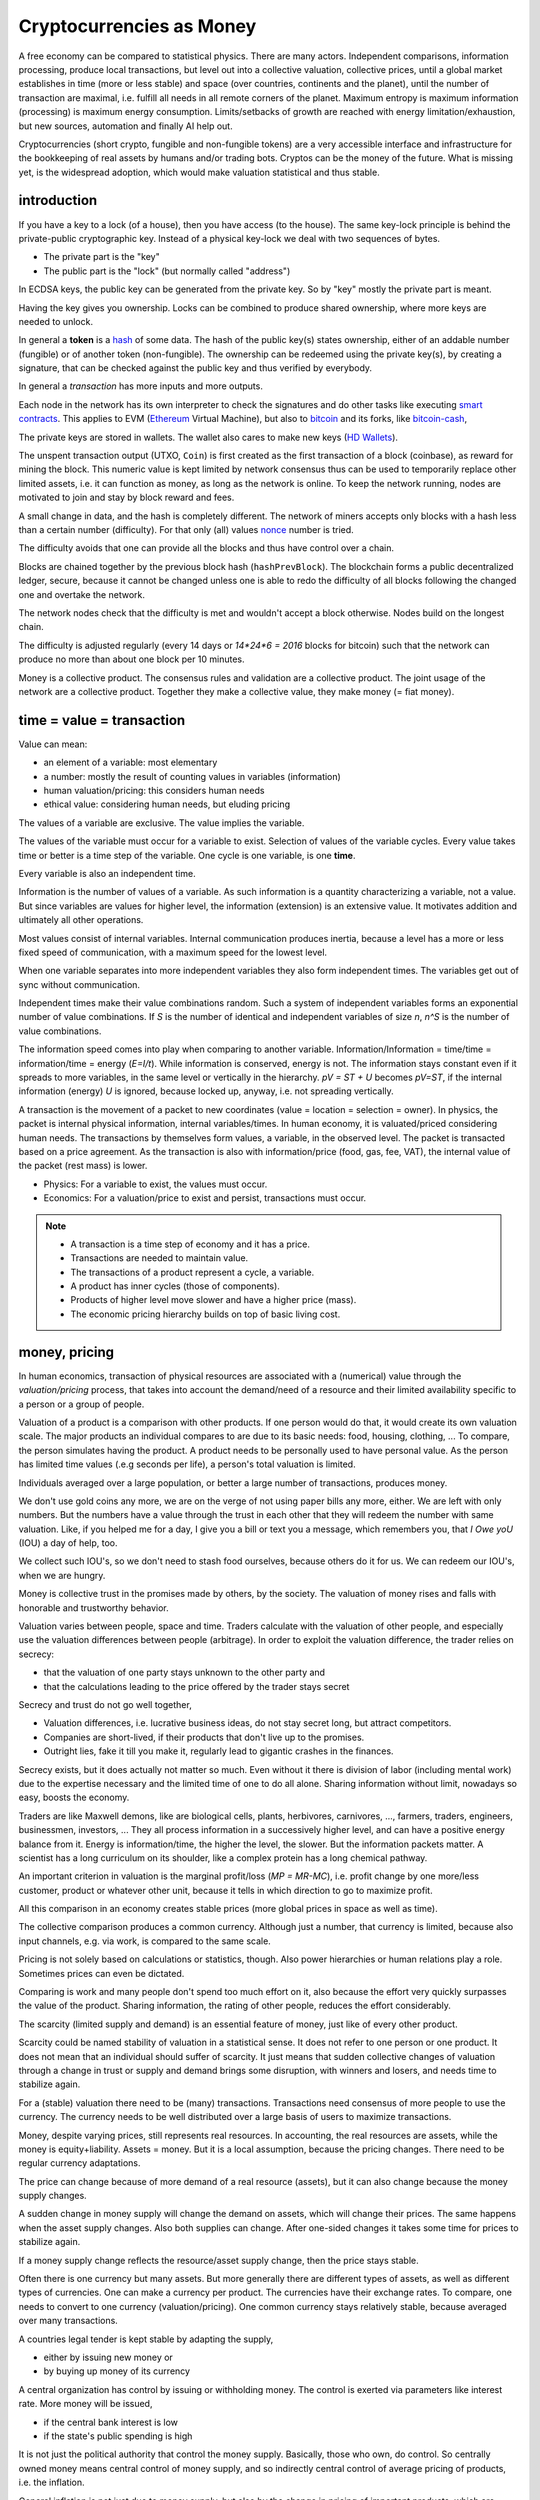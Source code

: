 .. _`exchanges`: https://bitcoin.org/en/exchanges
.. _`forks`: https://en.wikipedia.org/wiki/List_of_bitcoin_forks
.. _`genesis`: https://en.bitcoin.it/wiki/Genesis_block
.. _`protocol`: https://en.bitcoin.it/wiki/Protocol_documentation
.. _`bitcoin-cash-node`: https://github.com/bitcoin-cash-node/bitcoin-cash-node
.. _`bitcoin-core`: https://github.com/bitcoin/bitcoin
.. _`ethereum`: https://ethereum.org/en/
.. _`trapdoor`: https://en.wikipedia.org/wiki/Trapdoor_function
.. _`transaction`: https://en.bitcoin.it/wiki/Transaction
.. _`derivation path`: https://learnmeabitcoin.com/technical/derivation-paths
.. _`wallet`: https://walletsrecovery.org/
.. _`queried with a key hash`: https://bitcoin.stackexchange.com/questions/88551/how-to-search-for-txs-using-only-the-publickey-linked-to-those-txs
.. _`p2sh`: https://en.bitcoin.it/wiki/Pay_to_script_hash
.. _`zmq`: https://github.com/bitcoin/bitcoin/blob/master/doc/zmq.md
.. _`libblkmaker`: https://github.com/bitcoin/libblkmaker
.. _`getblocktemplate`: https://en.bitcoin.it/wiki/Getblocktemplate
.. _`ASIC`: https://en.bitcoin.it/wiki/ASIC
.. _`Nonce`: https://en.bitcoin.it/wiki/Nonce
.. _`POW`: https://en.bitcoin.it/wiki/Proof_of_work
.. _`network`: https://developer.bitcoin.org/devguide/p2p_network.html
.. _`bitcoin-from-cli`: https://github.com/BlockchainCommons/Learning-Bitcoin-from-the-Command-Line
.. _`RPC`: https://en.wikipedia.org/wiki/Remote_procedure_call
.. _`hash`: https://en.wikipedia.org/wiki/Hash_function
.. _`bitcoin`: https://github.com/bitcoin/bitcoin
.. _`bitcoin-cash`: https://gitlab.com/bitcoin-cash-node/bitcoin-cash-node.git
.. _`binary-to-text`: https://en.wikipedia.org/wiki/Binary-to-text_encoding
.. _`P2PKH`: https://en.bitcoinwiki.org/wiki/Pay-to-Pubkey_Hash
.. _`cryptography`: https://en.wikipedia.org/wiki/Public-key_cryptography
.. _`secp256k1`: https://en.bitcoin.it/wiki/Secp256k1
.. _`HD Wallets`: https://en.bitcoin.it/wiki/BIP_0032
.. _`sharding`: https://eth.wiki/sharding/Sharding-FAQs
.. _`header`: https://developer.bitcoin.org/reference/block_chain.html
.. _`EIP-20`: https://eips.ethereum.org/EIPS/eip-20
.. _`EIP-721`: NFT non-fungible token: https://eips.ethereum.org/EIPS/eip-721
.. _`DAO`: https://en.wikipedia.org/wiki/Decentralized_autonomous_organization
.. _`DEFI`: https://en.wikipedia.org/wiki/Decentralized_autonomous_organization
.. _`opensea`: https://opensea.io
.. _`bips`: https://github.com/bitcoin/bips
.. _`smart contracts`: https://en.wikipedia.org/wiki/Smart_contract
.. _`13000 listening nodes`: https://en.bitcoin.it/wiki/Clearing_Up_Misconceptions_About_Full_Nodes
.. _`scalability`: https://en.bitcoin.it/wiki/Scalability_FAQ

#########################
Cryptocurrencies as Money
#########################

A free economy can be compared to statistical physics.
There are many actors.
Independent comparisons, information processing,
produce local transactions, but level out into
a collective valuation, collective prices,
until a global market establishes
in time (more or less stable) and space (over countries, continents and the planet),
until the number of transaction are maximal,
i.e. fulfill all needs in all remote corners of the planet.
Maximum entropy is maximum information (processing) is maximum energy consumption.
Limits/setbacks of growth are reached with energy limitation/exhaustion,
but new sources, automation and finally AI help out.

Cryptocurrencies (short crypto, fungible and non-fungible tokens) are a very accessible interface and infrastructure
for the bookkeeping of real assets by humans and/or trading bots.
Cryptos can be the money of the future.
What is missing yet, is the widespread adoption,
which would make valuation statistical and thus stable.

.. {introduction}

introduction
============

If you have a key to a lock (of a house), then you have access (to the house).
The same key-lock principle is behind the private-public cryptographic key.
Instead of a physical key-lock we deal with two sequences of bytes.

- The private part is the "key"
- The public part is the "lock" (but normally called "address")

In ECDSA keys, the public key can be generated from the private key.
So by "key" mostly the private part is meant.

Having the key gives you ownership.
Locks can be combined to produce shared ownership,
where more keys are needed to unlock.

In general a **token** is a `hash`_ of some data.
The hash of the public key(s) states ownership,
either of an addable number (fungible) or of another token (non-fungible).
The ownership can be redeemed using the private key(s),
by creating a signature,
that can be checked against the public key and thus verified by everybody.

In general a *transaction* has more inputs and more outputs.

Each node in the network has its own interpreter
to check the signatures
and do other tasks like executing `smart contracts`_.
This applies to EVM (`Ethereum`_ Virtual Machine),
but also to `bitcoin`_ and its forks, like `bitcoin-cash`_, 

The private keys are stored in wallets.
The wallet also cares to make new keys (`HD Wallets`_).

The unspent transaction output (UTXO, ``Coin``)
is first created as the first transaction of a block (coinbase),
as reward for mining the block.
This numeric value is kept limited by network consensus
thus can be used to temporarily replace other limited assets,
i.e. it can function as money, as long as the network is online.
To keep the network running,
nodes are motivated to join and stay by block reward and fees.

A small change in data, and the hash is completely different.
The network of miners accepts only blocks with a hash less than a certain number (difficulty).
For that only (all) values `nonce`_ number is tried.

The difficulty avoids that one can provide all the blocks and thus have control over a chain.

Blocks are chained together by the previous block hash (``hashPrevBlock``).
The blockchain forms a public decentralized ledger, secure, because
it cannot be changed unless one is able to
redo the difficulty of all blocks following the changed one and overtake the network.

The network nodes check that the difficulty is met and wouldn't accept a block otherwise.
Nodes build on the longest chain.

The difficulty is adjusted regularly (every 14 days or `14*24*6 = 2016` blocks for bitcoin)
such that the network can produce no more than about one block per 10 minutes.

Money is a collective product.
The consensus rules and validation are a collective product.
The joint usage of the network are a collective product.
Together they make a collective value, they make money (= fiat money).

.. {time = value = transaction}

time = value = transaction
==========================

Value can mean:

- an element of a variable: most elementary
- a number: mostly the result of counting values in variables (information)
- human valuation/pricing: this considers human needs
- ethical value: considering human needs, but eluding pricing

The values of a variable are exclusive.
The value implies the variable.

The values of the variable must occur for a variable to exist.
Selection of values of the variable cycles.
Every value takes time or better is a time step of the variable.
One cycle is one variable, is one **time**.

Every variable is also an independent time.

Information is the number of values of a variable.
As such information is a quantity characterizing a variable, not a value.
But since variables are values for higher level,
the information (extension) is an extensive value.
It motivates addition and ultimately all other operations.

Most values consist of internal variables.
Internal communication produces inertia, because
a level has a more or less fixed speed of communication,
with a maximum speed for the lowest level.

When one variable separates into more independent variables
they also form independent times.
The variables get out of sync without communication.

Independent times make their value combinations random.
Such a system of independent variables
forms an exponential number of value combinations.
If `S` is the number of identical and independent variables of size `n`,
`n^S` is the number of value combinations.

The information speed comes into play when comparing to another variable.
Information/Information = time/time = information/time = energy
(`E=I/t`).
While information is conserved, energy is not.
The information stays constant even if it spreads to more variables,
in the same level or vertically in the hierarchy.
`pV = ST + U` becomes `pV=ST`,
if the internal information (energy) `U` is ignored,
because locked up, anyway, i.e. not spreading vertically.

A transaction is the movement of a packet to new coordinates
(value = location = selection = owner).
In physics, the packet is internal physical information, internal variables/times.
In human economy, it is valuated/priced considering human needs.
The transactions by themselves form values, a variable, in the observed level.
The packet is transacted based on a price agreement.
As the transaction is also with information/price (food, gas, fee, VAT),
the internal value of the packet (rest mass) is lower.

- Physics:
  For a variable to exist, the values must occur.
- Economics:
  For a valuation/price to exist and persist,
  transactions must occur.

.. note::

  - A transaction is a time step of economy and it has a price.
  - Transactions are needed to maintain value.
  - The transactions of a product represent a cycle, a variable.
  - A product has inner cycles (those of components).
  - Products of higher level move slower and have a higher price (mass).
  - The economic pricing hierarchy builds on top of basic living cost.

.. {money, pricing}

money, pricing
==============

In human economics,
transaction of physical resources are associated with a (numerical) value
through the *valuation/pricing* process,
that takes into account the demand/need of a resource
and their limited availability specific to a person or a group of people.

Valuation of a product is a comparison with other products.
If one person would do that, it would create its own valuation scale.
The major products an individual compares to are due to its basic needs:
food, housing, clothing, ...
To compare, the person simulates having the product.
A product needs to be personally used to have personal value.
As the person has limited time values (.e.g seconds per life),
a person's total valuation is limited.

Individuals averaged over a large population,
or better a large number of transactions,
produces money.

We don't use gold coins any more,
we are on the verge of not using paper bills any more, either.
We are left with only numbers.
But the numbers have a value through the trust in each other
that they will redeem the number with same valuation.
Like, if you helped me for a day,
I give you a bill or text you a message,
which remembers you, that *I Owe yoU* (IOU) a day of help, too.

We collect such IOU's,
so we don't need to stash food ourselves,
because others do it for us.
We can redeem our IOU's, when we are hungry.

Money is collective trust in the promises made by others, by the society.
The valuation of money rises and falls with honorable and trustworthy behavior.

Valuation varies between people, space and time.
Traders calculate with the valuation of other people,
and especially use the valuation differences between people (arbitrage).
In order to exploit the valuation difference,
the trader relies on secrecy:

- that the valuation of one party stays unknown to the other party and
- that the calculations leading to the price offered by the trader stays secret

Secrecy and trust do not go well together,

- Valuation differences, i.e. lucrative business ideas,
  do not stay secret long, but attract competitors.
- Companies are short-lived,
  if their products that don't live up to the promises.
- Outright lies, fake it till you make it,
  regularly lead to gigantic crashes in the finances.

Secrecy exists,
but it does actually not matter so much.
Even without it there is division of labor
(including mental work)
due to the expertise necessary and
the limited time of one to do all alone.
Sharing information without limit, nowadays so easy,
boosts the economy.

Traders are like Maxwell demons,
like are biological cells, plants, herbivores, carnivores, ...,
farmers, traders, engineers, businessmen, investors, ...
They all process information in a successively higher level,
and can have a positive energy balance from it.
Energy is information/time, the higher the level, the slower.
But the information packets matter.
A scientist has a long curriculum on its shoulder,
like a complex protein has a long chemical pathway.

An important criterion in valuation is the marginal profit/loss (`MP = MR-MC`),
i.e. profit change by one more/less customer, product or whatever other unit,
because it tells in which direction to go to maximize profit.

All this comparison in an economy creates stable prices
(more global prices in space as well as time).

The collective comparison produces a common currency.
Although just a number, that currency is limited,
because also input channels, e.g. via work, is compared to the same scale.

Pricing is not solely based on calculations or statistics, though.
Also power hierarchies or human relations play a role.
Sometimes prices can even be dictated.

Comparing is work and many people don't spend too much effort on it,
also because the effort very quickly surpasses the value of the product.
Sharing information, the rating of other people, reduces the effort considerably.

The scarcity (limited supply and demand) is an essential feature of money,
just like of every other product.

Scarcity could be named stability of valuation in a statistical sense.
It does not refer to one person or one product.
It does not mean that an individual should suffer of scarcity.
It just means that sudden collective changes of valuation
through a change in trust or supply and demand brings some disruption,
with winners and losers, and needs time to stabilize again.

For a (stable) valuation there need to be (many) transactions.
Transactions need consensus of more people to use the currency.
The currency needs to be well distributed over a large basis of users
to maximize transactions.

Money, despite varying prices, still represents real resources.
In accounting, the real resources are assets,
while the money is equity+liability.
Assets = money.
But it is a local assumption, because the pricing changes.
There need to be regular currency adaptations.

The price can change because of more demand of a real resource (assets),
but it can also change because the money supply changes.

A sudden change in money supply will change the demand on assets,
which will change their prices.
The same happens when the asset supply changes.
Also both supplies can change.
After one-sided changes it takes some time for prices to stabilize again.

If a money supply change reflects the resource/asset supply change,
then the price stays stable.

Often there is one currency but many assets.
But more generally there are different types of assets,
as well as different types of currencies.
One can make a currency per product.
The currencies have their exchange rates.
To compare, one needs to convert to one currency (valuation/pricing).
One common currency stays relatively stable,
because averaged over many transactions.

A countries legal tender is kept stable by adapting the supply,

- either by issuing new money or
- by buying up money of its currency

A central organization has control by issuing or withholding money.
The control is exerted via parameters like interest rate.
More money will be issued, 

- if the central bank interest is low
- if the state's public spending is high

It is not just the political authority
that control the money supply.
Basically, those who own, do control.
So centrally owned money means central control of money supply,
and so indirectly central control of average pricing of products,
i.e. the inflation.

General inflation is not just due to money supply,
but also by the change in pricing of important products,
which are ingredients of a large portion of all products,
like energy and work force.

- by central pricing agreements like that for work force
- by change of taxes
- by a change in supply,
  e.g. by deciding to get out of fossil energy supply
- by a change in demand

Every product is its own currency.
A currency is a product like every other.
But a central currency is a special product,
because it is more centrally controlled
than any other product.

Central control would need a lot of information to make a good control.
Normally central control is associated with inadequate reaction to changes.

A transaction needs a compromise between the parties.
First, the compromise was quite local to a transaction and was done through bargaining.
But with more bookkeeping and calculations,
larger chains of transactions are taken into account.
They lead to narrower price ranges of buyers and sellers.
Transactions happen if the price ranges overlap.
The bookkeeping and other kind of communication over space and time,
like collective price agreements or dictation,
make prices more global in space and time,
i.e. more stable.

Many local independent decisions normally produce
a better stable result via the law of large numbers than by central control.
A globally used independent, not centrally controlled, exchange currency
would become stable after some time and stay stable
unless disruptive events occur.

.. note::

    - A currency is like every product.
    - Transactions (supply and demand) are needed for valuation/pricing,
      of money as well as of real assets.
    - Difference in valuation above fee produce transactions.
    - Many transactions produce a stable currency
      in the absense of disruption.

.. {traditional money compared to crypto}

traditional money compared to crypto
============================================

Crypto has all the qualities of traditional money:

- the paper bill number corresponds to a crypto key hash (number),
  but that bill/number is just the carrier of value
  and can be exchanged by another paper bill or crypto key (fungible)
- like the paper bill, a crypto-key has a value associated to it
- instead of putting the bill into your physical wallet,
  you put the crypto key into a digital wallet
- the crypto key is the record of your belonging,
  like the paper bill you own
- Your physical wallet or your bank account is your bookkeeping,
  just like the digital wallet is your bookkeeping.
  The wallet is like an account.

The role of money is to allow bookkeeping.

But for global/long-term bookkeeping, money needs to be stable,
else one better considers it as an asset, a product.

Since crypto is not widely adopted yet, it is unstable,
because not averaged over a large number of diverse transactions.

Wide adoption needs and produces stability.

Currently crypto is better considered an asset,
like a physical product or like shares on a company.

Governments regard a crypto as an asset, like shares.

Shares do get quite independent from the company that issued them.
Their price is rather dominated by supply and demand.
Only occasionally good or bad news from the company
change the behavior of traders.
If the link to the company is removed
then we basically are equivalent to a crypto,
meaning that then both have no links to real assets
other then through the valuation via supply and demand.

On the other hand many cryptos
are driven by ads and influencers,
with a company behind it that organizes that,
and also controls the consensus centrally.
This is very much like traditional shares.

Cryptos can replace traditional shares:
Instead of issuing shares,
a company can issue a crypto to finance itself.

- The manufacturer can have its own fungible token
  to express the market valuation (`EIP-20`_) of its products.

- Or every product item can get its own non-fungible token (NFT, `EIP-721`_, deed).
  It does not matter how the token is generated.
  It points to metadata via ``tokenURI`` that has more asset information.
  Ownership is not encoded in the token hash,
  but with separate addresses, like for fungible tokens.

Market
------

Market cap(italization) is coin supply times
current price of one coin with respect to a FIAT currency.

Cryptos can be bought and sold in `exchanges`_ or privately.

The crypto's exchange rate, i.e. its price,
depends on the limited supply and demand.

For the demand it must satisfy needs.

- Provide a money infrastructure easily usable via smartphones (or other computers)
- Keep the coin supply limited
- Serve as an exchange currency between other currencies over time or space
- Represent bookkeeping, possibly local for a product or a company
- Trade and exploit valuation differences

For supply, block reward and fee keep the network running:

- Crypto is created as reward for mining blocks:
  The coinbase is the first transaction of a block and it creates new output without input,
  i.e. new coin.
- The output can be sold for other currencies, which gives the coin a price.
- Transaction within the network do have a fee to account for the physical resources involved
  (electricity, computers) to reward the block miner and to avoid DoS attacks.
- Fee burning reduces the supply more, when demand is more,
  thus working against inflation,
  and possibly producing deflation.
- Buy back and burn by sending to an unusable address, is also used to reduce the supply.

All cryptos fulfill basically the same goal.
That some are valued more than others is to some extend irrational speculation,
to some extend limited support from wallets and crypto exchanges,
to some extend lack of trust.

Currently, speculation is the major motive.
This leads to unstable coins,
if there are only big players,
because big players decide slowly and keep a trend going,
trying to drag others along
and win from their movements.
There are not enough independent actors
to keep the coin stable.

A crypto cannot produce coin forever,

- because computers work with limited width numbers
- because any real resource is also limited
- because a unique consensus does not cover all needs
- because for scalability more networks are more efficient

Bitcoin, for example, reduces block subsidy gradually to 0.
The assumption is that fee and valuation can keep the nodes online.

Scalability
-----------

The independent movements of a large population
to fulfill their daily needs would make a crypto stable.
That is the case for large fiat currencies.

No current crypto currency network can process that many transactions,
therefore they rise the fee to keep away the masses.

Ethereum can process around 7-15 transactions per second,
Bitcoin around 3-7.
Second layer networks like Lightning for Bitcoin and Raiden for Ethereum,
or `sharding`_ (partitioning of the database) are efforts to increase `scalability`_,
maintaining security and decentralization.

Second-layer networks reduce fees,
because some communication is done off-chain.

Bitcoin has about `13000 listening nodes`_.
A high node count produces more load for transactions,
because every node needs to process them.

The fee is an important criterion to choose a crypto.

Exponential growth is a consequence of independent times/actors
(Boltzmann statistics).
Current exponential fees make the fee market "exponential-exponential".
The fee rate should be constant.
A fee competition between cryptos can help.
But there is also the network competition for more hash power that asks for more reward.

Many different cryptos can be a remedy to the scalability problem.
Each crypto can represent a local usage (can even be pegged to a local asset).
The coins stabilize each other by exchange sites.
Some exchange sites have a site-specific exchange coin as intermediary.

Trading bots can exploit valuation differences of various cryptos,
level them out and thus produce a stable coin that can work as money.

Trust
-----

A currency is an IOU.
The amount of currency a person possesses,
is a promise of society to redeem later with same assets.

A currency is stable if people trust in it,
and they trust in it if it is stable.
Individual decisions should not be made due to currency value,
because it ruins statistics and produces a crash.

A Currency must be stable.

- A deflationary currency is bad,
  because it postpones transactions,
  and loses the link to real economy

- An inflationary currency is bad,
  because it prevents long-term planning.

Large fiat currencies are rather stable through the sheer amount of transactions.
Stablecoin is normally pegged to to important fiat currencies like the Dollar (Tether),
Euro or Yen.

Stability is relative, though.
Just as intermediary to an exchange,
a short term stability is already enough.
A bot can quickly react on changes,
exploit them and produce stability,
for people to use.

For a valuation to be stable its supply must change according its demand.
The bot can swap falling cryptos with rising ones,
leveling them out.
This swapping is the result of many bots buying low and selling high,
but for them small amounts already matter.

.. note:: speculation on trends

  The principle of speculation is to act before others and gain from others.

  If one is first to buy in an upward trend,
  and first to sell in a downward trend, one earns most.
  If one is first in the game, one earns most.

  - By convincing others their behavior is a result and thus is of course later.
  - Otherwise one observes and anticipates the actions of others
    before they actually happen.

  With slow competition:

  - buy, when the price increases and
  - sell, when it decreases

  But, with fast competition:

  - buying, when the price falls and
  - sell when the price rises

  Predictable behavior is always a losing in speculation.

Bots speculate faster and produce stability in human time frames.
A person can have its own avatar bot and their are bots in several levels.

But the ultimate demand is from humans.
The avatar must see the human demand.
For that currencies must be pegged to real assets.

- Let's assume a currency pegged to a local electricity power station (LOCTRO).
- The demand increases locally in space and time,
  due to cold weather and electric heating.
- The power station decides to increase the price of LOCTRO to gain on the demand.
- A local consumer bot on electricity (BOTTRO) sees changes in LOCTRO.
  It exchanges LOCTRO for FARTRO (farther away power station).
  LOCTRO is a stable mix.
- The bot is fast and humans will actually see no change in price in LOCTRO.
- When all use more electricity,
  because suddenly everybody charges its electric car,
  a personal consumption avatar can swap BOTTRO's for other cryptos,
  telling the person to reduce electricity consumption,
  to use the bike instead of the EV.
- Investors see BOTTRO increase,
  such that a larger local investments makes sense.
  They build a new power station and power storage.
- After the investment has been payed off,
  competition makes BOTTRO fall and become stable again.

Bots can help stabilize local changes.
Speculative human changes are local changes.
Bots can help to merge the many cryptos into a stable global money.

Cryptos need to be trustworthy

- the network needs to be reliable and stay online all the time
- the link to real assets (NFT) must be correct
- The way programming decisions are made,
  whether centralized or via enhancement proposal publicly scrutinized


.. note::


  - The role of money is to allow bookkeeping.
  - A crypto is like money,
    but the public ledger/network brings along
    the full infrastructure for bookkeeping.
  - More cryptos with (automatic) trading between them
    are a remedy to the scalability problem.




.. {defi and dao}

defi and dao
============

`DEFI`_: decentralized finance

`DAO`_: decentralized autonomous organization

Cryptos are public ledgers.
This does not yet make them decentralized finance,
if the consensus rules are centrally dictated.
Rather it also needs organizational decentralization
that distribute control over the programming of the consensus rules.

The ledger only records transactions.
For transactions to increase and become statistical
the coin must be distributed.
Only in combination with fair organizational rules,
that care for a good distribution,
transactions and thus valuation of the coin becomes decentralized.

Decentralized finance usually just refers to the public ledger,
and the avoidance of a third person in transactions via smart contracts.
It does not refer to a fair distribution.
For fair distribution the participants in transactions
must care for fairness.
Fairness is an ethical value of humans,
but often cannot unfold due to lack of information,
centrally imposed to keep the advantage and power.

The distribution of information is the first step to fairness.
The fact

- that the ledger is public,
- that smart contracts are programmed and can be reviewed before adoption and
- that neither can be modified afterwards and
- that this can be done without the need to trust a third party

helps towards fairness.

Extra fairness effort on top of the public ledger is still needed, though.
The DAO needs its own purpose, its own constitution, local consensus rules, 
The data for a specific DAO needs to be made conveniently manageable for its members
according to the DAO's constitution.

Bitcoin is a public ledger, but it is yet mostly used by rich people
that have money to speculate on ups and downs of its exchange rate.
The bitcoin capital is in the hands of a few and therefore not stable.

Everything develops by proposal and acceptance/adoption.
So someone needs to (centrally) develop a proposition.
If others accept the proposal a consensus has been reached.

A new crypto/blockchain/DAO needs someone to start it.
If it gets adopted a consensus has been reached.

But people should also verify that the further governance is decentralized
else their investment is laid into the hands of a few,
which is not decentralized finance any more.

.. {source code}

source code
===========

`bitcoin-core`_ was the first and is now reference implementation to many forks.
The forks, like `bitcoin-cash-node`_, share much code with `bitcoin-core`_
and regularly take over changes from `bitcoin-core`_.

Here some central identifiers. Initial ``v`` means vector, i.e. many::

   CBlock(Header): vtx (nVersion hashPrevBlock hashMerkleRoot nTime nBits nNonce)
   CTransaction: vin vout nVersion nLockTime hash
   CTxIn: prevout scriptSig nSequence
   CTxOut: nValue scriptPubKey
   COutPoint: txid n
   CChain: vChain of CBlockIndex
   CScriptCheck: scriptPubKey amount ptxTo nIn nFlags cacheStore txdata pTxLimitSigChecks pBlockLimitSigChecks
   CTxMemPool: mapTx
   CConnMan: vNodes
   CNode: hSocket, vRecvMsg

.. node:: hash

   Hashes are used for

   - transactions (``txid``)
   - public key (Pay-to-PubKey Hash = `P2PKH`_)
   - signatures (content according ``SigHashType`` + private key)
   - blocks (``hashPrevBlock``)
   - `proof-of-work`_ (`POW`_): find a nonce that makes the block hash smaller than ``nBits``

   While `POW`_'s smaller-than task is hard,
   finding the data exactly hashing to a given hash is almost impossible.
   Hashing is a `trapdoor`_.


.. {node}

node
====

A bitcoin node is a ``bitcoind`` daemon running on a computer.
Each node is its own time.
Parallel times means parallel independent information.

To manage to maintain the consistency of many transactions,
transactions are divided into blocks.

A mining node creates blocks (``CBlock``) that are filled with transactions (``vtx``)
from the ``mempool`` of transactions (``addTxs``).
The block is like a page in a ledger.

To make a common ledger, a common time,
more mining nodes need to find a way to choose,
who contributes the next block with transactions to the chain.

The first mining node that fulfills the `proof-of-work`_
adds a block to to the longest chain.
The frequency of blocks is controlled by the difficulty.

``CBlockHeader::hashPrevBlock`` of each block fixes content of the previous block,
because changing the content would produce a different hash
that would not fit any more to ``hashPrevBlock`` of the next block.
The hash brings the blocks into a sequence, a chain (``vChain``).

This ledger is replicated in all full nodes.

``CBlock``  is derived from ``CBlockHeader`` and contains the  transactions (``vtx``).

The ``hashPrevBlock`` that fulfills the ``nBits`` difficulty is based on data in the header
(``hashMerkleRoot, nTime, nNonce``).
The transactions are included in the hash indirectly via the ``hashMerkleRoot`` field.

The block chain is like its own time.
The many different times of all the nodes create one common time.

The result of hashing is random.
To find ``hashPrevBlock`` that meets the difficulty the hashes per second matter.
Whether they are achieved in parallel or sequentially does not matter.
This way many slow machines can be as fast as one fast machine.
The fastest machine must not be more than 50% of the hash frequency of the whole network,
else that fast machine could tamper with a block
and then rebuild the chain and produce a longest chain,
that would be accepted by the network.

.. {network}

network
=======

The network has a documented `protocol`_.

Nodes in the `network`_ are characterized by permission flags like ``PF_MEMPOOL,...``

The nodes exchange ``NetMsgType`` messages::

   CConnMan::ThreadMessageHandler
       PeerLogicValidation::ProcessMessages
           ::ProcessMessage
               ::RelayTransaction
               ::ProcessGetData
               ::Process...
                   CInv//ventory

A ``PeerLogicValidation`` implements the ``NetEventsInterface`` interface
with ``SendMessages`` and ``ProcessMessages``.

Only full mining nodes create new blocks.
They need and others can fetch all accumulated unconfirmed transactions (``NetMsgType::MEMPOOL/[GET]BLOCKTXN``).
Other nodes ``RelayTransaction`` one-by-one (``NetMsgType::TX``),
so after some time all nodes will have all relevant transactions.

``CInv`` types correspond to ``NetMsgType`` commands::

        MSG_TX: NetMsgType::TX
        MSG_BLOCK: NetMsgType::BLOCK
        MSG_FILTERED_BLOCK: NetMsgType::MERKLEBLOCK
        MSG_CMPCT_BLOCK: NetMsgType::CMPCTBLOCK
        MSG_DOUBLESPENDPROOF: NetMsgType::DSPROOF

Each node constantly communicates with other nodes:

- ``connman->PushMessage(pfrom, msgMaker.Make(NetMsgType::TX, ...))``, ...

- ``ProcessMessage`` according `protocol`_, especially:

  - fetch new blocks and determine ``ChainActive`` (longest chain) (``ActivateBestChain/FindMostWorkChain``)
  - fetch new transactions
    as they need to be in the block before the block hash is created

``ZeroMQ`` or `zmq`_ is an additional optional protocol to broadcast transactions and blocks.

.. {transactions}

transactions
============

Each of the transactions ``vtx`` in a ``CBlock`` have

- many inputs (``vin``)
- many outputs (``vout``)

A `transaction`_ can

- split the ``vin[i]`` to more ``vout[j]``,
  to take only part of a ``vout[n].nValue`` addressed by ``vin[i]``
  and keep the rest via one's own change address, or it can

- combine more ``vin[i]`` (previous ``vout[k].nValue``) to one new ``vout[j].nValue``.

- or mix otherwise

``vin`` is the ``n``'th ``vout`` of another `transaction`_ (``txid``),
referenced via ``prevout:COutPoint{txid;n}``.

The unspent coin is important for validation.

``cacheCoins:CCoinsMap`` is a map from ``vin[m].prevout`` to ``Coin{TxOut{nValue,scriptPubKey}}``
(``CCoinsViewCache::FetchCoin()``).
This map is also stored in a leveldb ``.lvl`` database (``CDBWrapper``).
The ``CBlockTreeDB`` is also stored in a leveldb database.

The ``Coin`` can be fetched from a ``CTxMemPool`` with ``mempool.get(txid).vout[n]``.
``mempool`` holds enough transactions to check yet unstable blocks (``COINBASE_MATURITY``)
against double spending.

Older transactions are secured in blocks by ``hashPrevBlock``.
Many blocks are serialized into one ``.blk`` file.

The sum of all ``vout[].nValue``, i.e. ``GetValueOut()``,
minus the sum of all the ``vout[vin[].prevout]``, i.e. ``GetValueIn()``, is fee.

.. {fee}

fee
===

The fee of a transaction is ``Σoutput - Σinput``.
The fees of all transactions mined into a block contribute to the coinbase,
together with the ``subsidy``.
The fees are not linked to its original transaction via address keys.
The coinbase has no input, but its output is ``subsidy+fee``.

When mining a block the transactions are ordered high fee first.
With more transaction available than fitting into a block those with higher fee are chosen,
while the others wait for the next block.

There is a ``blockMinFeeRate(DEFAULT_BLOCK_MIN_TX_FEE_PER_KB)`` to accept to block
and a ``GetMinFee()`` to accept a transaction into the transaction pool (``g_mempool``).
The latter is influenced by the ``maxMemPoolSize`` configuration.
The largest fee of the transaction falling out becomes the minimum of those allowed in.
``GetMinFee()`` gets exponentially smaller with a half life of 12 hours (or 6 or 3
depending on how fast the traffic goes down).

The users decide on the fees, but it is a guess,
because if too low the transaction will not get into a block.
A stuck transaction can be manually ``prioritisetransaction``'ed,
thus circumventing currently higher fees.
But for that you need `RPC`_ access to a node.

The number of blocks in the network are kept at a constant rate (e.g. 1 / 10 min).
With constant block size, even a larger network cannot serve more transactions.
A larger network only produces more load for transactions.

In nature exponential behavior comes from independent times.
The resource usage of a transaction can be considered constant
(proportional to the number of network nodes).
But those doing transactions are independent and
thus produce an exponential memory usage.
In the presence or constant memory,
the fee will have an exponential behavior,
shutting out an exponentially growing number of smaller fee transactions.

``getmempoolinfo`` informs about the current ``GetMinFee()``.

``GetMinFee()`` is a rate per KB.
The actual fee is ``GetMinFee().GetFee(<transaction size in bytes>)``.

On Ethereum the fee required to make transaction go through is called **gas**.
EIP-1559 burns a base fee.
Miners only get the difference to the base fee.
The base fee changes with the traffic.
Burning the base fee means more is burned the more traffic.
The supply becomes smaller, when the demand becomes higher.
This increases the price of the coin (deflationary coin/token).

.. {script}

script
======

Bitcoin has no fields for addresses one spends money to or from.
The addresses are buried in a script indirectly addressing public keys as hashes.
To redeem a ``vout[i]->vin[j]`` from one transaction to another,
the following script composition must evaluate to ``true`` (done by ``CScriptCheck``)::

  [ <vin[j].scriptSig> ]  [ <vout[i].scriptPubKey> ]

The first part comes from the later transaction's ``vin[j]``.

There are more variants, the most frequent one is `P2PKH`_.

P2PK::

  [ <signature> ]    [ <public key> OP_CHECKSIG ]

P2PKH::

  [ <Signature> <Public Key> ] [ OP_DUP OP_HASH160 <Public KeyHash> OP_EQUAL OP_CHECKSIG ]

P2SH allows to provide the public keys (or locks) in a script only when actually spending::

  [ <only push data to stack> <script> ] [ OP_HASH160 <script hash> OP_EQUAL ]

  e.g.:

  [ <signature> {<pubkey> OP_CHECKSIG} ] [ OP_HASH160 <hash of {<pubkey> OP_CHECKSIG>}> OP_EQUAL ]

The hash prevents linking an UTXO to the public key
and avoids that future more powerful computers can infer the private key from the public.
Hashes are also smaller and thus easier to be communicated on paper or screen printout,
either via `binary-to-text`_ encoding like base58 or a QR code.

ECDSA `cryptography`_ (`secp256k1`_ for Bitcoin) allows to recover the public key from the private key.
So only the private key needs to be stored/backuped.

The public key can also be recovered from a signature and the message/hash that was signed.
This is actually how ``<signature> <public key> OP_CHECKSIG`` works.
To redeem, ``OP_CHECKSIG`` needs to have access to the private key.
How the hash for the signature is created is known by ``SigHashType``.
The last byte of the signature encodes ``sigHashType`` for ``SignatureHash(), VerifySignature()``.
``SignatureHash`` in ``script/interpreter.cpp`` shows what is signed.
``sigHashType`` can decide that more of the transaction than just ``vout[i]->vin[j]`` is signed,
normally ``sigHashType=SIGHASH_ALL``,
i.e. the whole transaction is signed in each ``vout[i]->vin[j]`` link.

Everybody can recreate the same hash using the same data in the same order,
but only the owner of the private key
can make a signature of the hash fitting to he public key it contains.

When redeeming,
the signature can be published,
so that everybody can verify that the token was redeemed righteously
(``scriptSig``).

``SignSignature`` can be used to fill  ``vin[i].scriptSig``, i.e. to redeem a transaction.

The ``sigHashType`` used in ``scriptSig`` does not depend on ``scripPubKey``,
i.e. ``OP_CHECKSIG`` will succeed if the public key fits to the signature,
independent of the content that was signed.

token
=====

In general the hash of some data is called token.
For example, in pay-to-public-key-hash (`P2PKH`_),
the public key is the essential part in ``scriptPubKey``.
It is thus an ownership token.

`EIP-20`_ (ERC-20) is a specification of fungible tokens
on the `ethereum`_ network.
Coins are fungible tokens: They don't identify an asset.
200000 compatible tokens exist.
They are all traded on the Ethereum network,
and can thus be exchanged against each other.
UNI from uniswap is such a ERC-20 token.

`EIP-721`_ specifies non-fungible token (NFT, deed).
The value of NFT's is in its links to physical assets or other
non-copyable items like contracts (mortgages and the like).

It is interesting that NFT's are used for images and other things
that have no link to real assets, but that consist of data only,
and can be copied easily.

`OpenSea`_ is a marketplace for NFT's.

.. {wallet}

wallet
======

Coins is an unspent output of transactions (UTXO, ``COutPoint``).
To use coins one needs to have

- the private key fitting to the public key hash in ``scriptPubKey``
  (for `P2PKH`_)
- the transaction hash (``txid``)
- the index ``n`` into ``vout`` of ``txid``

The public bitcoin site one can `queried with a key hash`_, i.e. with an address,
e.g.::

   https://www.blockchain.com/btc/address/1EwpnNBdFJykwxp6X8v9AfZnup9bgmrLE1

Wallets can find transactions with ``importprivkey``.

``ScanForWalletTransactions`` allows to find the ``COutPoint{txid,n}``
for the private keys it contains.
A wallet then stores the transaction hashes for its keys.

So what is important is only the keys. Only **keys need backup**.

For anonymity a new key is used for every transaction output.

With `HD Wallets`_ (HD = hierarchical deterministic),
keys are generated from a seed and thus only **the seed needs backup**.
With it the wallet can construct the keys and then query the blockchain.

Using the same HD wallet,
the seed (key, phrase) can be used to regain access to all coins.
The HD `wallet`_ name should be backed up, too,
or the key `derivation path`_.

Non-custodial software wallets:

Bitcoin: Bitcoin, Electrum, Pywallet, ...

Lightning: eclair, breez, muun, ...

ERC-20:
bitbox, coinomi, metamask, zengo,
brd, edge, trust
bitpay (open source, visa functionality, segwit, schnorr)


.. {mining pow algorithm}

mining
======

Choose one time line (block chain) for more separate times (nodes).

- Make adding a block hard enough by proof-of-work (`POW`_)
  to last enough human-relevant time to accumulate transactions (10 min).
- Make it easy to check the `POW`_ result.
- A random `POW`_ algorithm (trial-error)
  makes two parallel similar nodes about twice as fast,
  because twice as many trials are done.
- If none of the nodes is faster than the rest together
  it is impossible to overtake the longest chain.
- A node adds a block to the longest chain (= chain with most work).
- Longest chain with `POW`_ is the main consensus rule
  to choose the common time (``ChainActive``).
- ``ActivateBestChain/FindMostWorkChain`` decides to switch ``ActiveChain``.
- Transactions (and its fees) count only in a matured ``ChainActive``.

POW loop:

- try a `nonce`_ until the block hash becomes smaller then a ``arith_uint256 bnTarget``,
  constructed from ``nBits`` (difficulty).

  The ``arith_uint256`` type is used to represent a block hash.
  ``SetCompact`` constructs a large ``arith_uint256 bnTarget`` number from a compact ``uint32_t nBits``.

- ``GetNextWorkRequired`` calculates ``nBits``, ``CheckProofOfWork`` checks.

- A node mines in response to ``generatetoaddress``.

  ``CreateNewBlock()`` create a ``CBlockTemplate``, on which one finds ``nNonce``,
  then ``ProcessNewBlock()/ActivateBestChain()/ConnectTip()/ConnectBlock()``


``getblocktemplate`` is

- an `RPC`_ API function
- a protocol

`getblocktemplate`_ allows to do mining separately:

- the *miner* asks the server
  about some fixed data
  (``nVersion, hashPrevBlock, nTime, nBits``)
  that needs to go into the block
  via ``getblocktempate``.
- The *miner* can change
  ``hashMerkleRoot, nTime, nNonce``
  to produce a hash that meets ``nBits`` difficulty.
- The *miner* calls ``submitblock`` on the server.

For a pure mining implementation in an ASIC,
`libblkmaker`_ can be used to call `getblocktemplate`_ to a server.
Then the miner can be simple,
concentrating only on changing values
to meet the difficulty (mining).

A bitcoin full node (server) can have more miners.
This is called a mining pool.
The full node is the server.
It redistributes the reward to the miners.


.. {consensus}

consensus
=========

Apart from fulfilling the difficulty on longest chain,
there are other relevant rules that decide,
whether transactions and blocks are accepted by peers:

- ``MAX_MONEY``
- block time: ``MedianTimePast()``

.. node:: behavior vs implementation

    The nodes could have completely different implementations,
    if the behavior is the same.
    Two different implementations
    would need long testing against each other to produce the same behavior.
    The nodes are controlled by different parties,
    but they still choose the same implementation to produce the same behavior.
    The implementation of peers is not visible, though.
    If advantages are detected,
    individual nodes slightly change implementation and behavior here and there.
    The network adapts slowly by introducing new rules and checks them starting from a specific height
    or ``MedianTimePast()`` time.
    The upgrades have are named after `BIPs`_ or get special names, like ``taproot``.

Changes in the behavior need to be taken over by all nodes simultaneously,
or they are backward incompatible.

:hard fork:
If more nodes do not agree on the new rules,
the transactions and/or blocks are mutually not accepted any more,
which is a *hard fork* of the network and the into separate branches.

:soft fork:
In a *soft fork* changes need to have backward compatible behavior,
to allow communication until almost all nodes are upgraded.

Fork above refers to chain forks.
The software that creates a chain can also be forked.
The software fork can possibly create a completely new chain
with its own genesis block.


.. {bitcoin-cli rpc command}


bitcoin-cli rpc command
=======================

After starting, ``bitcoind`` exposes its interface as `RPC`_.
The RPC names and parameters are also command line arguments of ``bitoin-cli``.

To list commands:

.. code:: sh

  bitcoin-cli help

The simplest way to send money:

.. code:: sh

  bitcoin-cli sendtoaddress [address] [amount]

Further information:

- `bitcoin-from-cli`_ tutorial
- In the source code scan for ``RPCHelpMan``.

